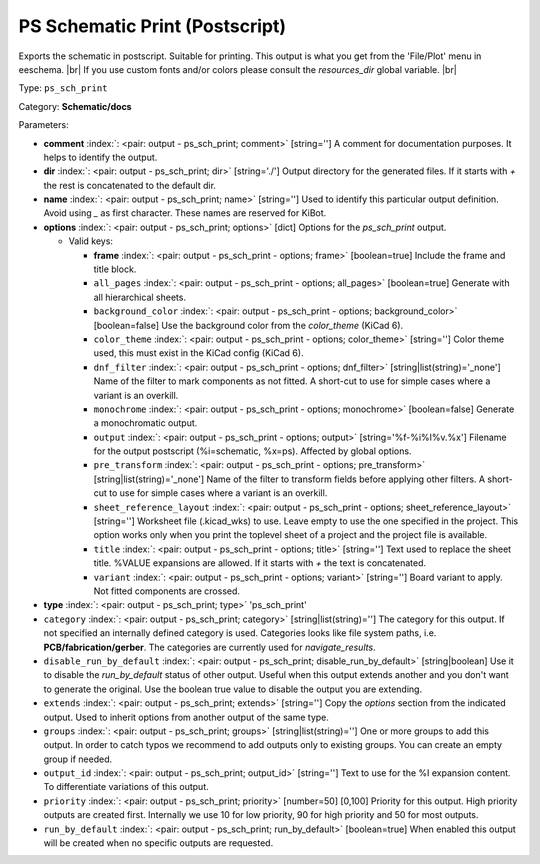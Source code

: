 .. Automatically generated by KiBot, please don't edit this file

.. index::
   pair: PS Schematic Print (Postscript); ps_sch_print

PS Schematic Print (Postscript)
~~~~~~~~~~~~~~~~~~~~~~~~~~~~~~~

Exports the schematic in postscript. Suitable for printing.
This output is what you get from the 'File/Plot' menu in eeschema. |br|
If you use custom fonts and/or colors please consult the `resources_dir` global variable. |br|

Type: ``ps_sch_print``

Category: **Schematic/docs**

Parameters:

-  **comment** :index:`: <pair: output - ps_sch_print; comment>` [string=''] A comment for documentation purposes. It helps to identify the output.
-  **dir** :index:`: <pair: output - ps_sch_print; dir>` [string='./'] Output directory for the generated files.
   If it starts with `+` the rest is concatenated to the default dir.
-  **name** :index:`: <pair: output - ps_sch_print; name>` [string=''] Used to identify this particular output definition.
   Avoid using `_` as first character. These names are reserved for KiBot.
-  **options** :index:`: <pair: output - ps_sch_print; options>` [dict] Options for the `ps_sch_print` output.

   -  Valid keys:

      -  **frame** :index:`: <pair: output - ps_sch_print - options; frame>` [boolean=true] Include the frame and title block.
      -  ``all_pages`` :index:`: <pair: output - ps_sch_print - options; all_pages>` [boolean=true] Generate with all hierarchical sheets.
      -  ``background_color`` :index:`: <pair: output - ps_sch_print - options; background_color>` [boolean=false] Use the background color from the `color_theme` (KiCad 6).
      -  ``color_theme`` :index:`: <pair: output - ps_sch_print - options; color_theme>` [string=''] Color theme used, this must exist in the KiCad config (KiCad 6).
      -  ``dnf_filter`` :index:`: <pair: output - ps_sch_print - options; dnf_filter>` [string|list(string)='_none'] Name of the filter to mark components as not fitted.
         A short-cut to use for simple cases where a variant is an overkill.

      -  ``monochrome`` :index:`: <pair: output - ps_sch_print - options; monochrome>` [boolean=false] Generate a monochromatic output.
      -  ``output`` :index:`: <pair: output - ps_sch_print - options; output>` [string='%f-%i%I%v.%x'] Filename for the output postscript (%i=schematic, %x=ps). Affected by global options.
      -  ``pre_transform`` :index:`: <pair: output - ps_sch_print - options; pre_transform>` [string|list(string)='_none'] Name of the filter to transform fields before applying other filters.
         A short-cut to use for simple cases where a variant is an overkill.

      -  ``sheet_reference_layout`` :index:`: <pair: output - ps_sch_print - options; sheet_reference_layout>` [string=''] Worksheet file (.kicad_wks) to use. Leave empty to use the one specified in the project.
         This option works only when you print the toplevel sheet of a project and the project
         file is available.
      -  ``title`` :index:`: <pair: output - ps_sch_print - options; title>` [string=''] Text used to replace the sheet title. %VALUE expansions are allowed.
         If it starts with `+` the text is concatenated.
      -  ``variant`` :index:`: <pair: output - ps_sch_print - options; variant>` [string=''] Board variant to apply.
         Not fitted components are crossed.

-  **type** :index:`: <pair: output - ps_sch_print; type>` 'ps_sch_print'
-  ``category`` :index:`: <pair: output - ps_sch_print; category>` [string|list(string)=''] The category for this output. If not specified an internally defined category is used.
   Categories looks like file system paths, i.e. **PCB/fabrication/gerber**.
   The categories are currently used for `navigate_results`.

-  ``disable_run_by_default`` :index:`: <pair: output - ps_sch_print; disable_run_by_default>` [string|boolean] Use it to disable the `run_by_default` status of other output.
   Useful when this output extends another and you don't want to generate the original.
   Use the boolean true value to disable the output you are extending.
-  ``extends`` :index:`: <pair: output - ps_sch_print; extends>` [string=''] Copy the `options` section from the indicated output.
   Used to inherit options from another output of the same type.
-  ``groups`` :index:`: <pair: output - ps_sch_print; groups>` [string|list(string)=''] One or more groups to add this output. In order to catch typos
   we recommend to add outputs only to existing groups. You can create an empty group if
   needed.

-  ``output_id`` :index:`: <pair: output - ps_sch_print; output_id>` [string=''] Text to use for the %I expansion content. To differentiate variations of this output.
-  ``priority`` :index:`: <pair: output - ps_sch_print; priority>` [number=50] [0,100] Priority for this output. High priority outputs are created first.
   Internally we use 10 for low priority, 90 for high priority and 50 for most outputs.
-  ``run_by_default`` :index:`: <pair: output - ps_sch_print; run_by_default>` [boolean=true] When enabled this output will be created when no specific outputs are requested.

